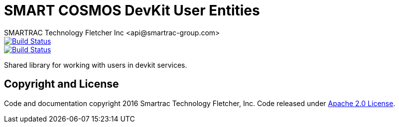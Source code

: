 = SMART COSMOS DevKit User Entities
SMARTRAC Technology Fletcher Inc <api@smartrac-group.com>
ifdef::env-github[:USER: SMARTRACTECHNOLOGY]
ifdef::env-github[:REPO: smartcosmos-user-entity-devkit]
ifdef::env-github[:BRANCH: master]

image::https://travis-ci.org/{USER}/{REPO}.svg?branch={BRANCH}[Build Status, link=https://travis-ci.org/{USER}/{REPO}]
image::https://jenkins.smartcosmos.net/buildStatus/icon?job={USER}/{REPO}/{BRANCH}[Build Status, link=https://jenkins.smartcosmos.net/job/{USER}/job/{REPO}/job/{BRANCH}/]

Shared library for working with users in devkit services.

== Copyright and License
Code and documentation copyright 2016 Smartrac Technology Fletcher, Inc.  Code released under link:LICENSE[Apache 2.0 License].
